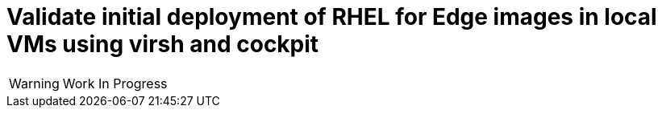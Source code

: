 = Validate initial deployment of RHEL for Edge images in local VMs using virsh and cockpit

WARNING: Work In Progress